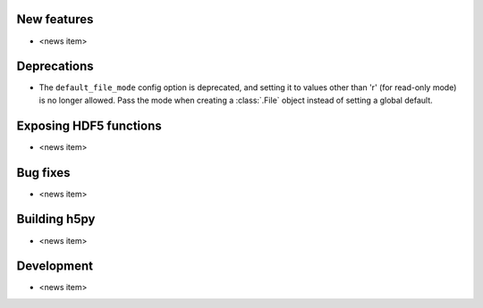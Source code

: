 New features
------------

* <news item>

Deprecations
------------

* The ``default_file_mode`` config option is deprecated, and setting it to
  values other than 'r' (for read-only mode) is no longer allowed. Pass the
  mode when creating a :class:`.File` object instead of setting a global
  default.

Exposing HDF5 functions
-----------------------

* <news item>

Bug fixes
---------

* <news item>

Building h5py
-------------

* <news item>

Development
-----------

* <news item>
